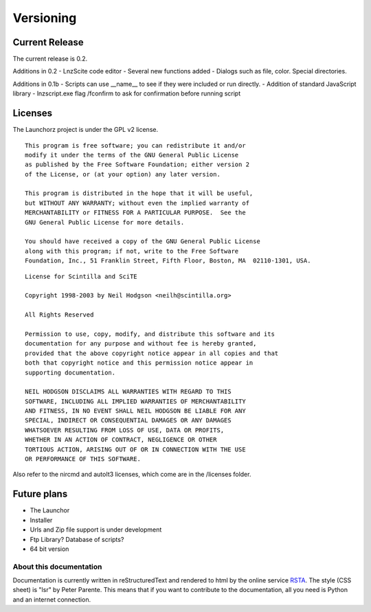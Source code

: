 =================
Versioning
=================

Current Release
--------------------------

The current release is 0.2.

Additions in 0.2
- LnzScite code editor
- Several new functions added
- Dialogs such as file, color. Special directories.

Additions in 0.1b
- Scripts can use __name__ to see if they were included or run directly.
- Addition of standard JavaScript library
- lnzscript.exe flag /fconfirm to ask for confirmation before running script

Licenses
-------------------------------------

The Launchorz project is under the GPL v2 license.

::

	This program is free software; you can redistribute it and/or
	modify it under the terms of the GNU General Public License
	as published by the Free Software Foundation; either version 2
	of the License, or (at your option) any later version.

	This program is distributed in the hope that it will be useful,
	but WITHOUT ANY WARRANTY; without even the implied warranty of
	MERCHANTABILITY or FITNESS FOR A PARTICULAR PURPOSE.  See the
	GNU General Public License for more details.

	You should have received a copy of the GNU General Public License
	along with this program; if not, write to the Free Software
	Foundation, Inc., 51 Franklin Street, Fifth Floor, Boston, MA  02110-1301, USA.


::

	License for Scintilla and SciTE

	Copyright 1998-2003 by Neil Hodgson <neilh@scintilla.org>

	All Rights Reserved 

	Permission to use, copy, modify, and distribute this software and its 
	documentation for any purpose and without fee is hereby granted, 
	provided that the above copyright notice appear in all copies and that 
	both that copyright notice and this permission notice appear in 
	supporting documentation. 

	NEIL HODGSON DISCLAIMS ALL WARRANTIES WITH REGARD TO THIS 
	SOFTWARE, INCLUDING ALL IMPLIED WARRANTIES OF MERCHANTABILITY 
	AND FITNESS, IN NO EVENT SHALL NEIL HODGSON BE LIABLE FOR ANY 
	SPECIAL, INDIRECT OR CONSEQUENTIAL DAMAGES OR ANY DAMAGES 
	WHATSOEVER RESULTING FROM LOSS OF USE, DATA OR PROFITS, 
	WHETHER IN AN ACTION OF CONTRACT, NEGLIGENCE OR OTHER 
	TORTIOUS ACTION, ARISING OUT OF OR IN CONNECTION WITH THE USE 
	OR PERFORMANCE OF THIS SOFTWARE. 

Also refer to the nircmd and autoIt3 licenses, which come are in the /licenses folder.

Future plans
----------------------------------------------------
- The Launchor
- Installer
- Urls and Zip file support is under development
- Ftp Library? Database of scripts?
- 64 bit version


About this documentation
===============================

Documentation is currently written in reStructuredText and rendered to html by the online service RSTA_. The style (CSS sheet) is "lsr" by Peter Parente. This means that if you want to contribute to the documentation, all you need is Python and an internet connection.

.. _RSTA: http://rst2a.com/